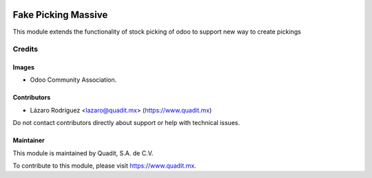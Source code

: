 .. image:: https://img.shields.io/badge/license-AGPL--3-blue.png
   :target: https://www.gnu.org/licenses/agpl
   :alt: License: AGPL-3

==============
Fake Picking Massive
==============

This module extends the functionality of stock picking of odoo to support new way to create pickings

Credits
=======

Images
------

* Odoo Community Association.
.. figure:: https://odoo-community.org/logo.png

Contributors
------------

* Lázaro Rodríguez <lazaro@quadit.mx> (https://www.quadit.mx)

Do not contact contributors directly about support or help with technical issues.


Maintainer
----------

.. image:: https://pbs.twimg.com/profile_images/942255530021609472/tB1otoX7_400x400.jpg
   :alt: Quadit
   :target: https://www.quadit.mx

This module is maintained by Quadit, S.A. de C.V.

To contribute to this module, please visit https://www.quadit.mx.